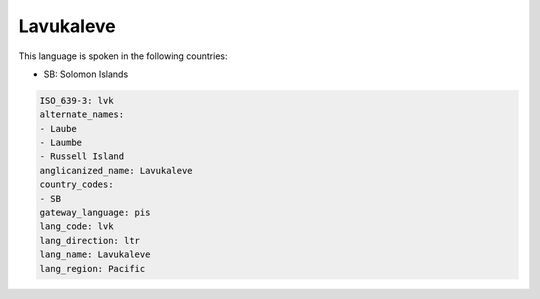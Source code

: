 .. _lvk:

Lavukaleve
==========

This language is spoken in the following countries:

* SB: Solomon Islands

.. code-block:: yaml

    ISO_639-3: lvk
    alternate_names:
    - Laube
    - Laumbe
    - Russell Island
    anglicanized_name: Lavukaleve
    country_codes:
    - SB
    gateway_language: pis
    lang_code: lvk
    lang_direction: ltr
    lang_name: Lavukaleve
    lang_region: Pacific
    
